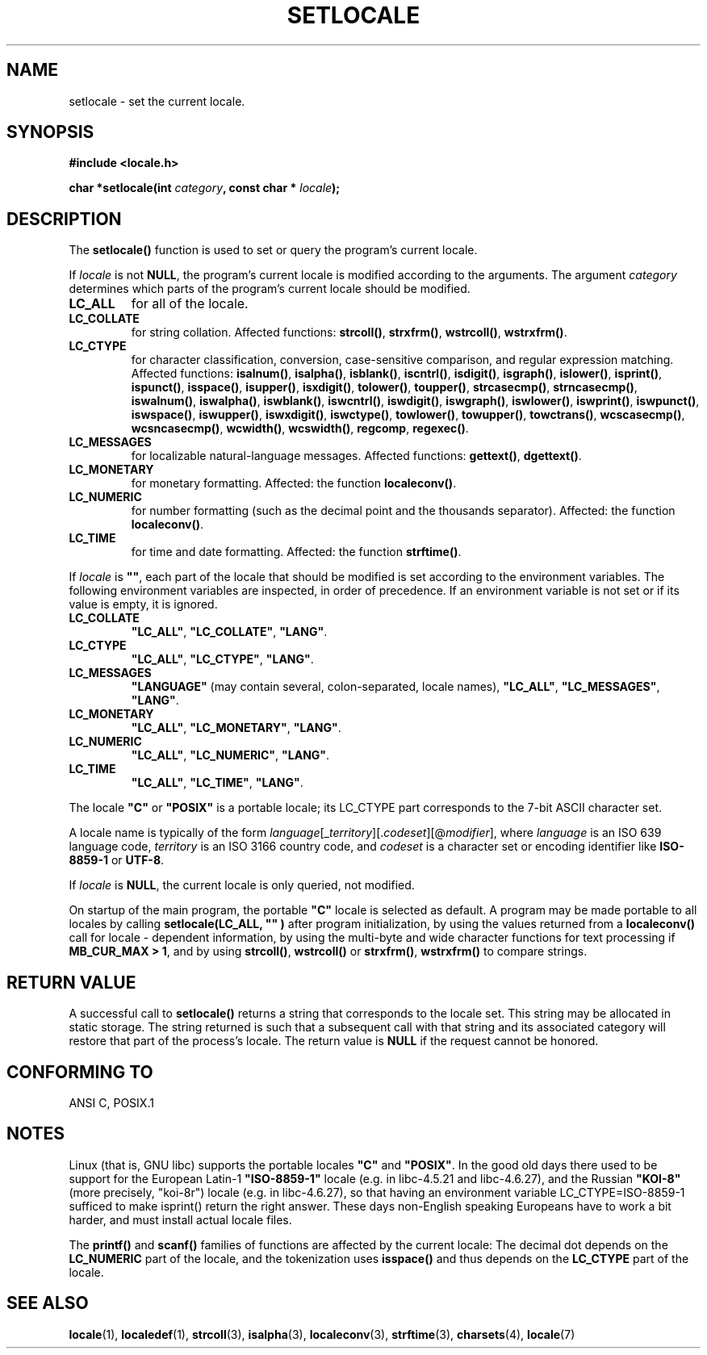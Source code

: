 .\" (c) 1993 by Thomas Koenig (ig25@rz.uni-karlsruhe.de)
.\" and 1999 by Bruno Haible (haible@clisp.cons.org)
.\"
.\" Permission is granted to make and distribute verbatim copies of this
.\" manual provided the copyright notice and this permission notice are
.\" preserved on all copies.
.\"
.\" Permission is granted to copy and distribute modified versions of this
.\" manual under the conditions for verbatim copying, provided that the
.\" entire resulting derived work is distributed under the terms of a
.\" permission notice identical to this one
.\" 
.\" Since the Linux kernel and libraries are constantly changing, this
.\" manual page may be incorrect or out-of-date.  The author(s) assume no
.\" responsibility for errors or omissions, or for damages resulting from
.\" the use of the information contained herein.  The author(s) may not
.\" have taken the same level of care in the production of this manual,
.\" which is licensed free of charge, as they might when working
.\" professionally.
.\" 
.\" Formatted or processed versions of this manual, if unaccompanied by
.\" the source, must acknowledge the copyright and authors of this work.
.\" License.
.\" Modified Sat Jul 24 18:20:12 1993 by Rik Faith (faith@cs.unc.edu)
.\" Modified Tue Jul 15 16:49:10 1997 by Andries Brouwer (aeb@cwi.nl)
.\" Modified Sun Jul  4 14:52:16 1999 by Bruno Haible (haible@clisp.cons.org)
.TH SETLOCALE 3  "July 4, 1999" "GNU" "Linux Programmer's Manual"
.SH NAME
setlocale \- set the current locale.
.SH SYNOPSIS
.nf
.B #include <locale.h>
.sp
.BI "char *setlocale(int " category ", const char * " locale ");"
.fi
.SH DESCRIPTION
The 
.B setlocale()
function is used to set or query the program's current locale.
.PP
If
.I locale
is not
.BR NULL ,
the program's current locale is modified according to the arguments.
The argument
.I category
determines which parts of the program's current locale should be modified.
.TP
.B LC_ALL
for all of the locale.
.TP
.B LC_COLLATE
for string collation. Affected functions:
.BR strcoll() ", " strxfrm() ", " wstrcoll() ", " wstrxfrm() .
.TP
.B LC_CTYPE
for character classification, conversion, case-sensitive comparison, and
regular expression matching. Affected functions:
.BR isalnum() ", " isalpha() ", " isblank() ", " iscntrl() ", " isdigit() ,
.BR isgraph() ", " islower() ", " isprint() ", " ispunct() ", " isspace() ,
.BR isupper() ", " isxdigit() ", " tolower() ", " toupper() ,
.BR strcasecmp() ", " strncasecmp() ,
.BR iswalnum() ", " iswalpha() ", " iswblank() ", " iswcntrl() ", " iswdigit() ,
.BR iswgraph() ", " iswlower() ", " iswprint() ", " iswpunct() ", " iswspace() ,
.BR iswupper() ", " iswxdigit() ", " iswctype() ,
.BR towlower() ", " towupper() ", " towctrans() ,
.BR wcscasecmp() ", " wcsncasecmp() ,
.BR wcwidth() ", " wcswidth() ", " regcomp ", " regexec() .
.TP
.B LC_MESSAGES
for localizable natural-language messages. Affected functions:
.BR gettext() ", " dgettext() .
.TP
.B LC_MONETARY
for monetary formatting. Affected: the function
.BR localeconv() .
.TP
.B LC_NUMERIC
for number formatting (such as the decimal point and the thousands separator).
Affected: the function
.BR localeconv() .
.TP
.B LC_TIME
for time and date formatting. Affected: the function
.BR strftime() .
.PP
If
.I locale
is
.BR """""" ,
each part of the locale that should be modified is set according to the
environment variables. The following environment variables are inspected,
in order of precedence. If an environment variable is not set or if its value
is empty, it is ignored.
.TP
.B LC_COLLATE
.BR """LC_ALL""" ", " """LC_COLLATE""" ", " """LANG""" .
.TP
.B LC_CTYPE
.BR """LC_ALL""" ", " """LC_CTYPE""" ", " """LANG""" .
.TP
.B LC_MESSAGES
.B """LANGUAGE"""
(may contain several, colon-separated, locale names),
.BR """LC_ALL""" ", " """LC_MESSAGES""" ", " """LANG""" .
.TP
.B LC_MONETARY
.BR """LC_ALL""" ", " """LC_MONETARY""" ", " """LANG""" .
.TP
.B LC_NUMERIC
.BR """LC_ALL""" ", " """LC_NUMERIC""" ", " """LANG""" .
.TP
.B LC_TIME
.BR """LC_ALL""" ", " """LC_TIME""" ", " """LANG""" .
.PP
The locale
.B """C"""
or
.B """POSIX"""
is a portable locale; its LC_CTYPE part corresponds to the 7-bit ASCII
character set.
.PP
A locale name is typically of the form
.IR language "[_" territory "][." codeset "][@" modifier "],"
where
.I language
is an ISO 639 language code,
.I territory
is an ISO 3166 country code, and
.I codeset
is a character set or encoding identifier like
.B "ISO-8859-1"
or
.BR "UTF-8" .
.PP
If
.I locale
is
.BR NULL ,
the current locale is only queried, not modified.
.PP
On startup of the main program, the portable
.B """C"""
locale is selected as default.
A program may be made portable to all locales by calling
.B setlocale(LC_ALL, """""")
after program  initialization, by using the values returned
from a
.B localeconv()
call
for locale \- dependent information, by using the multi-byte and wide
character functions for text processing if
.BR "MB_CUR_MAX > 1" ,
and by using
.BR strcoll() ", " wstrcoll()
or 
.BR strxfrm() ", " wstrxfrm()
to compare strings.
.SH "RETURN VALUE"
A successful call to
.B setlocale()
returns a string that corresponds to the locale set.
This string may be allocated in static storage.
The string returned is such that a subsequent call with that string
and its associated category will restore that part of the process's
locale. The return value is
.B NULL
if the request cannot be honored.
.SH "CONFORMING TO"
ANSI C, POSIX.1
.SH NOTES
Linux (that is, GNU libc) supports the portable locales
.BR """C""" " and " """POSIX""" .
In the good old days there used to be support for
the European Latin-1 
.B """ISO-8859-1"""
locale (e.g. in libc-4.5.21 and libc-4.6.27), and the Russian
.B """KOI-8"""
(more precisely, "koi-8r") locale (e.g. in libc-4.6.27),
so that having an environment variable LC_CTYPE=ISO-8859-1
sufficed to make isprint() return the right answer.
These days non-English speaking Europeans have to work a bit harder,
and must install actual locale files.
.PP
The
.B printf()
and
.B scanf()
families of functions are affected by the current locale: The decimal dot
depends on the
.B LC_NUMERIC
part of the locale, and the tokenization uses
.B isspace()
and thus depends on the
.B LC_CTYPE
part of the locale.
.SH "SEE ALSO"
.BR locale (1),
.BR localedef (1),
.BR strcoll (3),
.BR isalpha (3),
.BR localeconv (3),
.BR strftime (3),
.BR charsets (4),
.BR locale (7)
